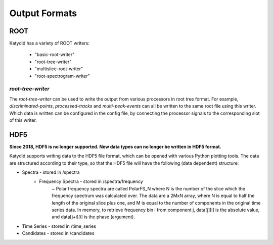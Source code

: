 Output Formats
===============

ROOT
-----------

Katydid has a variety of ROOT writers:

 * "basic-root-writer" 
 * "root-tree-writer"
 * "multislice-root-writer"
 * "root-spectrogram-writer"



*root-tree-writer*
~~~~~~~~~~~~~~~~~~~~

The *root-tree-writer* can be used to write the output from various processors in root tree format.
For example, *discriminated-points*, *processed-tracks* and *multi-peak-events* can all be written to the same root file using this writer.
Which data is written can be configured in the config file, by connecting the processor signals to the corresponding slot of this writer.



HDF5
----------

**Since 2018, HDF5 is no longer supported. New data types can no longer be written in HDF5 format.**


Katydid supports writing data to the HDF5 file format, which can be opened with various Python plotting tools.  The data are structured according to their type, so that
the HDF5 file will have the following (data dependent) structure:

* Spectra - stored in /spectra
    - Frequency Spectra - stored in /spectra/frequency  
        ~ Polar frequency spectra are called PolarFS_N where N is the number of the slice which the frequency spectrum was calculated over.  The data are a 2MxN array, where N is equal to half the length of the original slice plus one, and M is equal to the number of components in the original time series data.  In memory, to retrieve frequency bin i from component j, data[j][i] is the absolute value, and data[j+i][i] is the phase (argument).
* Time Series - stored in /time_series
* Candidates - stored in /candidates

